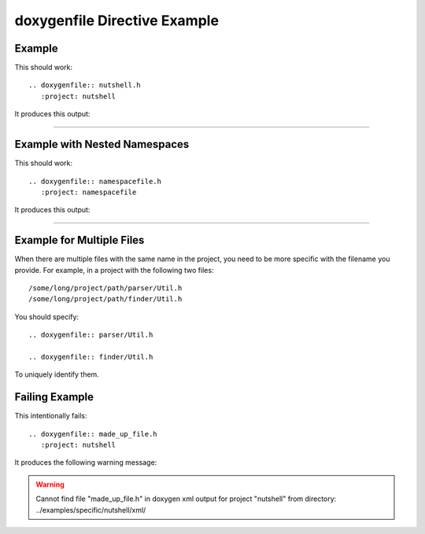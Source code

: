 
.. _file-example:

doxygenfile Directive Example
=============================

Example
-------

This should work::

   .. doxygenfile:: nutshell.h
      :project: nutshell

It produces this output:

----

.. doxygenfile:: nutshell.h
   :project: nutshell
   :no-link:

Example with Nested Namespaces
------------------------------

This should work::

   .. doxygenfile:: namespacefile.h
      :project: namespacefile

It produces this output:

----

.. doxygenfile:: namespacefile.h
   :project: namespacefile


Example for Multiple Files
--------------------------

When there are multiple files with the same name in the project, you need to be
more specific with the filename you provide. For example, in a project with the
following two files::

   /some/long/project/path/parser/Util.h
   /some/long/project/path/finder/Util.h

You should specify::

   .. doxygenfile:: parser/Util.h

   .. doxygenfile:: finder/Util.h

To uniquely identify them.

Failing Example
---------------

This intentionally fails::

   .. doxygenfile:: made_up_file.h
      :project: nutshell

It produces the following warning message:

.. warning:: Cannot find file "made_up_file.h" in doxygen xml output for project "nutshell" from directory: ../examples/specific/nutshell/xml/
